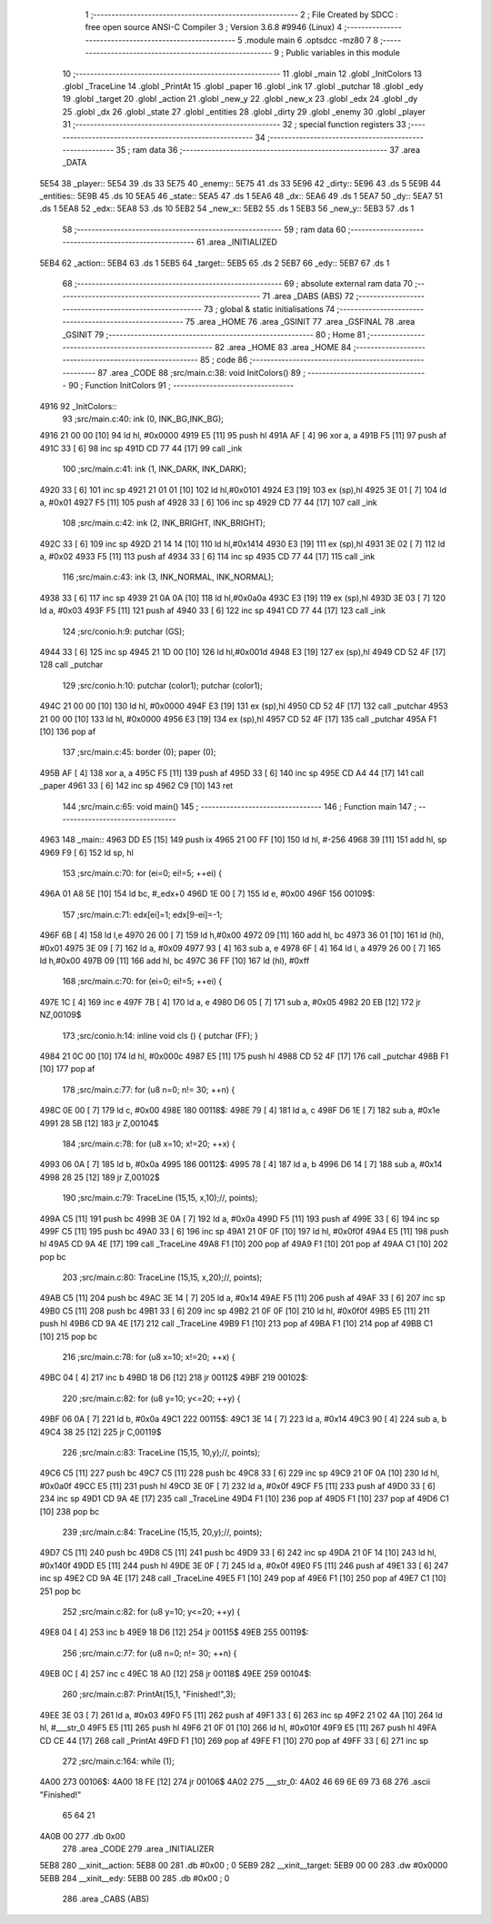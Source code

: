                               1 ;--------------------------------------------------------
                              2 ; File Created by SDCC : free open source ANSI-C Compiler
                              3 ; Version 3.6.8 #9946 (Linux)
                              4 ;--------------------------------------------------------
                              5 	.module main
                              6 	.optsdcc -mz80
                              7 	
                              8 ;--------------------------------------------------------
                              9 ; Public variables in this module
                             10 ;--------------------------------------------------------
                             11 	.globl _main
                             12 	.globl _InitColors
                             13 	.globl _TraceLine
                             14 	.globl _PrintAt
                             15 	.globl _paper
                             16 	.globl _ink
                             17 	.globl _putchar
                             18 	.globl _edy
                             19 	.globl _target
                             20 	.globl _action
                             21 	.globl _new_y
                             22 	.globl _new_x
                             23 	.globl _edx
                             24 	.globl _dy
                             25 	.globl _dx
                             26 	.globl _state
                             27 	.globl _entities
                             28 	.globl _dirty
                             29 	.globl _enemy
                             30 	.globl _player
                             31 ;--------------------------------------------------------
                             32 ; special function registers
                             33 ;--------------------------------------------------------
                             34 ;--------------------------------------------------------
                             35 ; ram data
                             36 ;--------------------------------------------------------
                             37 	.area _DATA
   5E54                      38 _player::
   5E54                      39 	.ds 33
   5E75                      40 _enemy::
   5E75                      41 	.ds 33
   5E96                      42 _dirty::
   5E96                      43 	.ds 5
   5E9B                      44 _entities::
   5E9B                      45 	.ds 10
   5EA5                      46 _state::
   5EA5                      47 	.ds 1
   5EA6                      48 _dx::
   5EA6                      49 	.ds 1
   5EA7                      50 _dy::
   5EA7                      51 	.ds 1
   5EA8                      52 _edx::
   5EA8                      53 	.ds 10
   5EB2                      54 _new_x::
   5EB2                      55 	.ds 1
   5EB3                      56 _new_y::
   5EB3                      57 	.ds 1
                             58 ;--------------------------------------------------------
                             59 ; ram data
                             60 ;--------------------------------------------------------
                             61 	.area _INITIALIZED
   5EB4                      62 _action::
   5EB4                      63 	.ds 1
   5EB5                      64 _target::
   5EB5                      65 	.ds 2
   5EB7                      66 _edy::
   5EB7                      67 	.ds 1
                             68 ;--------------------------------------------------------
                             69 ; absolute external ram data
                             70 ;--------------------------------------------------------
                             71 	.area _DABS (ABS)
                             72 ;--------------------------------------------------------
                             73 ; global & static initialisations
                             74 ;--------------------------------------------------------
                             75 	.area _HOME
                             76 	.area _GSINIT
                             77 	.area _GSFINAL
                             78 	.area _GSINIT
                             79 ;--------------------------------------------------------
                             80 ; Home
                             81 ;--------------------------------------------------------
                             82 	.area _HOME
                             83 	.area _HOME
                             84 ;--------------------------------------------------------
                             85 ; code
                             86 ;--------------------------------------------------------
                             87 	.area _CODE
                             88 ;src/main.c:38: void InitColors()
                             89 ;	---------------------------------
                             90 ; Function InitColors
                             91 ; ---------------------------------
   4916                      92 _InitColors::
                             93 ;src/main.c:40: ink (0, INK_BG,INK_BG);
   4916 21 00 00      [10]   94 	ld	hl, #0x0000
   4919 E5            [11]   95 	push	hl
   491A AF            [ 4]   96 	xor	a, a
   491B F5            [11]   97 	push	af
   491C 33            [ 6]   98 	inc	sp
   491D CD 77 44      [17]   99 	call	_ink
                            100 ;src/main.c:41: ink (1, INK_DARK, INK_DARK);
   4920 33            [ 6]  101 	inc	sp
   4921 21 01 01      [10]  102 	ld	hl,#0x0101
   4924 E3            [19]  103 	ex	(sp),hl
   4925 3E 01         [ 7]  104 	ld	a, #0x01
   4927 F5            [11]  105 	push	af
   4928 33            [ 6]  106 	inc	sp
   4929 CD 77 44      [17]  107 	call	_ink
                            108 ;src/main.c:42: ink (2, INK_BRIGHT, INK_BRIGHT);
   492C 33            [ 6]  109 	inc	sp
   492D 21 14 14      [10]  110 	ld	hl,#0x1414
   4930 E3            [19]  111 	ex	(sp),hl
   4931 3E 02         [ 7]  112 	ld	a, #0x02
   4933 F5            [11]  113 	push	af
   4934 33            [ 6]  114 	inc	sp
   4935 CD 77 44      [17]  115 	call	_ink
                            116 ;src/main.c:43: ink (3, INK_NORMAL, INK_NORMAL);
   4938 33            [ 6]  117 	inc	sp
   4939 21 0A 0A      [10]  118 	ld	hl,#0x0a0a
   493C E3            [19]  119 	ex	(sp),hl
   493D 3E 03         [ 7]  120 	ld	a, #0x03
   493F F5            [11]  121 	push	af
   4940 33            [ 6]  122 	inc	sp
   4941 CD 77 44      [17]  123 	call	_ink
                            124 ;src/conio.h:9: putchar (GS);
   4944 33            [ 6]  125 	inc	sp
   4945 21 1D 00      [10]  126 	ld	hl,#0x001d
   4948 E3            [19]  127 	ex	(sp),hl
   4949 CD 52 4F      [17]  128 	call	_putchar
                            129 ;src/conio.h:10: putchar (color1); putchar (color1);
   494C 21 00 00      [10]  130 	ld	hl, #0x0000
   494F E3            [19]  131 	ex	(sp),hl
   4950 CD 52 4F      [17]  132 	call	_putchar
   4953 21 00 00      [10]  133 	ld	hl, #0x0000
   4956 E3            [19]  134 	ex	(sp),hl
   4957 CD 52 4F      [17]  135 	call	_putchar
   495A F1            [10]  136 	pop	af
                            137 ;src/main.c:45: border (0); paper (0);
   495B AF            [ 4]  138 	xor	a, a
   495C F5            [11]  139 	push	af
   495D 33            [ 6]  140 	inc	sp
   495E CD A4 44      [17]  141 	call	_paper
   4961 33            [ 6]  142 	inc	sp
   4962 C9            [10]  143 	ret
                            144 ;src/main.c:65: void main()
                            145 ;	---------------------------------
                            146 ; Function main
                            147 ; ---------------------------------
   4963                     148 _main::
   4963 DD E5         [15]  149 	push	ix
   4965 21 00 FF      [10]  150 	ld	hl, #-256
   4968 39            [11]  151 	add	hl, sp
   4969 F9            [ 6]  152 	ld	sp, hl
                            153 ;src/main.c:70: for (ei=0; ei!=5; ++ei) {
   496A 01 A8 5E      [10]  154 	ld	bc, #_edx+0
   496D 1E 00         [ 7]  155 	ld	e, #0x00
   496F                     156 00109$:
                            157 ;src/main.c:71: edx[ei]=1; edx[9-ei]=-1;
   496F 6B            [ 4]  158 	ld	l,e
   4970 26 00         [ 7]  159 	ld	h,#0x00
   4972 09            [11]  160 	add	hl, bc
   4973 36 01         [10]  161 	ld	(hl), #0x01
   4975 3E 09         [ 7]  162 	ld	a, #0x09
   4977 93            [ 4]  163 	sub	a, e
   4978 6F            [ 4]  164 	ld	l, a
   4979 26 00         [ 7]  165 	ld	h,#0x00
   497B 09            [11]  166 	add	hl, bc
   497C 36 FF         [10]  167 	ld	(hl), #0xff
                            168 ;src/main.c:70: for (ei=0; ei!=5; ++ei) {
   497E 1C            [ 4]  169 	inc	e
   497F 7B            [ 4]  170 	ld	a, e
   4980 D6 05         [ 7]  171 	sub	a, #0x05
   4982 20 EB         [12]  172 	jr	NZ,00109$
                            173 ;src/conio.h:14: inline void cls () { putchar (FF); }
   4984 21 0C 00      [10]  174 	ld	hl, #0x000c
   4987 E5            [11]  175 	push	hl
   4988 CD 52 4F      [17]  176 	call	_putchar
   498B F1            [10]  177 	pop	af
                            178 ;src/main.c:77: for (u8 n=0; n!= 30; ++n) {
   498C 0E 00         [ 7]  179 	ld	c, #0x00
   498E                     180 00118$:
   498E 79            [ 4]  181 	ld	a, c
   498F D6 1E         [ 7]  182 	sub	a, #0x1e
   4991 28 5B         [12]  183 	jr	Z,00104$
                            184 ;src/main.c:78: for (u8 x=10; x!=20; ++x) {
   4993 06 0A         [ 7]  185 	ld	b, #0x0a
   4995                     186 00112$:
   4995 78            [ 4]  187 	ld	a, b
   4996 D6 14         [ 7]  188 	sub	a, #0x14
   4998 28 25         [12]  189 	jr	Z,00102$
                            190 ;src/main.c:79: TraceLine (15,15, x,10);//, points);
   499A C5            [11]  191 	push	bc
   499B 3E 0A         [ 7]  192 	ld	a, #0x0a
   499D F5            [11]  193 	push	af
   499E 33            [ 6]  194 	inc	sp
   499F C5            [11]  195 	push	bc
   49A0 33            [ 6]  196 	inc	sp
   49A1 21 0F 0F      [10]  197 	ld	hl, #0x0f0f
   49A4 E5            [11]  198 	push	hl
   49A5 CD 9A 4E      [17]  199 	call	_TraceLine
   49A8 F1            [10]  200 	pop	af
   49A9 F1            [10]  201 	pop	af
   49AA C1            [10]  202 	pop	bc
                            203 ;src/main.c:80: TraceLine (15,15, x,20);//, points);
   49AB C5            [11]  204 	push	bc
   49AC 3E 14         [ 7]  205 	ld	a, #0x14
   49AE F5            [11]  206 	push	af
   49AF 33            [ 6]  207 	inc	sp
   49B0 C5            [11]  208 	push	bc
   49B1 33            [ 6]  209 	inc	sp
   49B2 21 0F 0F      [10]  210 	ld	hl, #0x0f0f
   49B5 E5            [11]  211 	push	hl
   49B6 CD 9A 4E      [17]  212 	call	_TraceLine
   49B9 F1            [10]  213 	pop	af
   49BA F1            [10]  214 	pop	af
   49BB C1            [10]  215 	pop	bc
                            216 ;src/main.c:78: for (u8 x=10; x!=20; ++x) {
   49BC 04            [ 4]  217 	inc	b
   49BD 18 D6         [12]  218 	jr	00112$
   49BF                     219 00102$:
                            220 ;src/main.c:82: for (u8 y=10; y<=20; ++y) {
   49BF 06 0A         [ 7]  221 	ld	b, #0x0a
   49C1                     222 00115$:
   49C1 3E 14         [ 7]  223 	ld	a, #0x14
   49C3 90            [ 4]  224 	sub	a, b
   49C4 38 25         [12]  225 	jr	C,00119$
                            226 ;src/main.c:83: TraceLine (15,15, 10,y);//, points);
   49C6 C5            [11]  227 	push	bc
   49C7 C5            [11]  228 	push	bc
   49C8 33            [ 6]  229 	inc	sp
   49C9 21 0F 0A      [10]  230 	ld	hl, #0x0a0f
   49CC E5            [11]  231 	push	hl
   49CD 3E 0F         [ 7]  232 	ld	a, #0x0f
   49CF F5            [11]  233 	push	af
   49D0 33            [ 6]  234 	inc	sp
   49D1 CD 9A 4E      [17]  235 	call	_TraceLine
   49D4 F1            [10]  236 	pop	af
   49D5 F1            [10]  237 	pop	af
   49D6 C1            [10]  238 	pop	bc
                            239 ;src/main.c:84: TraceLine (15,15, 20,y);//, points);
   49D7 C5            [11]  240 	push	bc
   49D8 C5            [11]  241 	push	bc
   49D9 33            [ 6]  242 	inc	sp
   49DA 21 0F 14      [10]  243 	ld	hl, #0x140f
   49DD E5            [11]  244 	push	hl
   49DE 3E 0F         [ 7]  245 	ld	a, #0x0f
   49E0 F5            [11]  246 	push	af
   49E1 33            [ 6]  247 	inc	sp
   49E2 CD 9A 4E      [17]  248 	call	_TraceLine
   49E5 F1            [10]  249 	pop	af
   49E6 F1            [10]  250 	pop	af
   49E7 C1            [10]  251 	pop	bc
                            252 ;src/main.c:82: for (u8 y=10; y<=20; ++y) {
   49E8 04            [ 4]  253 	inc	b
   49E9 18 D6         [12]  254 	jr	00115$
   49EB                     255 00119$:
                            256 ;src/main.c:77: for (u8 n=0; n!= 30; ++n) {
   49EB 0C            [ 4]  257 	inc	c
   49EC 18 A0         [12]  258 	jr	00118$
   49EE                     259 00104$:
                            260 ;src/main.c:87: PrintAt(15,1, "Finished!",3);
   49EE 3E 03         [ 7]  261 	ld	a, #0x03
   49F0 F5            [11]  262 	push	af
   49F1 33            [ 6]  263 	inc	sp
   49F2 21 02 4A      [10]  264 	ld	hl, #___str_0
   49F5 E5            [11]  265 	push	hl
   49F6 21 0F 01      [10]  266 	ld	hl, #0x010f
   49F9 E5            [11]  267 	push	hl
   49FA CD CE 44      [17]  268 	call	_PrintAt
   49FD F1            [10]  269 	pop	af
   49FE F1            [10]  270 	pop	af
   49FF 33            [ 6]  271 	inc	sp
                            272 ;src/main.c:164: while (1);
   4A00                     273 00106$:
   4A00 18 FE         [12]  274 	jr	00106$
   4A02                     275 ___str_0:
   4A02 46 69 6E 69 73 68   276 	.ascii "Finished!"
        65 64 21
   4A0B 00                  277 	.db 0x00
                            278 	.area _CODE
                            279 	.area _INITIALIZER
   5EB8                     280 __xinit__action:
   5EB8 00                  281 	.db #0x00	; 0
   5EB9                     282 __xinit__target:
   5EB9 00 00               283 	.dw #0x0000
   5EBB                     284 __xinit__edy:
   5EBB 00                  285 	.db #0x00	;  0
                            286 	.area _CABS (ABS)
